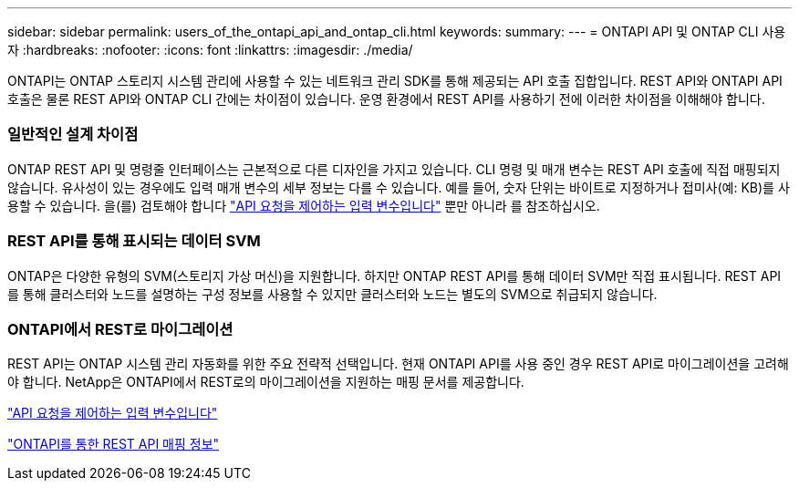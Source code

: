 ---
sidebar: sidebar 
permalink: users_of_the_ontapi_api_and_ontap_cli.html 
keywords:  
summary:  
---
= ONTAPI API 및 ONTAP CLI 사용자
:hardbreaks:
:nofooter: 
:icons: font
:linkattrs: 
:imagesdir: ./media/


[role="lead"]
ONTAPI는 ONTAP 스토리지 시스템 관리에 사용할 수 있는 네트워크 관리 SDK를 통해 제공되는 API 호출 집합입니다. REST API와 ONTAPI API 호출은 물론 REST API와 ONTAP CLI 간에는 차이점이 있습니다. 운영 환경에서 REST API를 사용하기 전에 이러한 차이점을 이해해야 합니다.



=== 일반적인 설계 차이점

ONTAP REST API 및 명령줄 인터페이스는 근본적으로 다른 디자인을 가지고 있습니다. CLI 명령 및 매개 변수는 REST API 호출에 직접 매핑되지 않습니다. 유사성이 있는 경우에도 입력 매개 변수의 세부 정보는 다를 수 있습니다. 예를 들어, 숫자 단위는 바이트로 지정하거나 접미사(예: KB)를 사용할 수 있습니다. 을(를) 검토해야 합니다 link:input_variables_controlling_an_api_request.html["API 요청을 제어하는 입력 변수입니다"] 뿐만 아니라 를 참조하십시오.



=== REST API를 통해 표시되는 데이터 SVM

ONTAP은 다양한 유형의 SVM(스토리지 가상 머신)을 지원합니다. 하지만 ONTAP REST API를 통해 데이터 SVM만 직접 표시됩니다. REST API를 통해 클러스터와 노드를 설명하는 구성 정보를 사용할 수 있지만 클러스터와 노드는 별도의 SVM으로 취급되지 않습니다.



=== ONTAPI에서 REST로 마이그레이션

REST API는 ONTAP 시스템 관리 자동화를 위한 주요 전략적 선택입니다. 현재 ONTAPI API를 사용 중인 경우 REST API로 마이그레이션을 고려해야 합니다. NetApp은 ONTAPI에서 REST로의 마이그레이션을 지원하는 매핑 문서를 제공합니다.

link:input_variables_controlling_an_api_request.html["API 요청을 제어하는 입력 변수입니다"]

https://library.netapp.com/ecm/ecm_download_file/ECMLP2874886["ONTAPI를 통한 REST API 매핑 정보"^]
